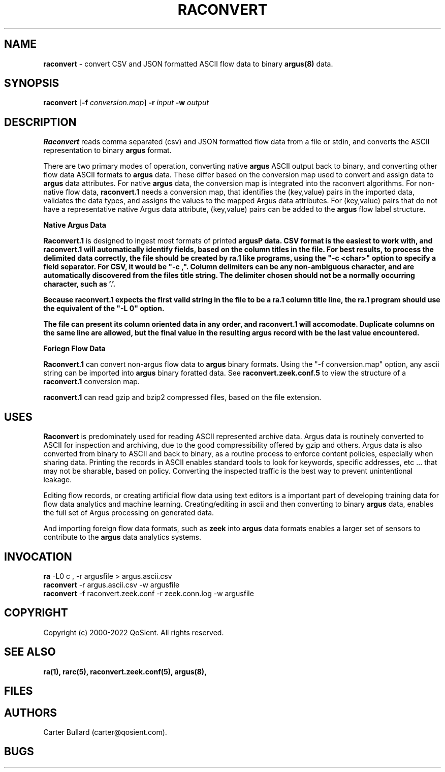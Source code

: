.\" Copyright (c) 2000-2022 QoSient, LLC
.\" All rights reserved.
.\" 
.\" This program is free software; you can redistribute it and/or modify
.\" it under the terms of the GNU General Public License as published by
.\" the Free Software Foundation; either version 2, or (at your option)
.\" any later version.
.\"
.\" Gargoyle Software
.\" Copyright (c) 2000-2016 QoSient, LLC
.\" All rights reserved.
.\"
.\"
.TH RACONVERT 1 "27 Margch 2022" "raconvert 3.0.8"
.SH NAME
\fBraconvert\fP \- convert CSV and JSON formatted ASCII flow data to binary \fBargus(8)\fP data.
.SH SYNOPSIS
.B raconvert
[\fB-f\fP \fIconversion.map\fP] \fB\-r\fP \fIinput\fP \fB\-w\fP \fIoutput\fP
.SH DESCRIPTION
.IX  "raconvert command"  ""  "\fLraconvert\fP \(em to argus data"
.LP
.B Raconvert
reads comma separated (csv) and JSON formatted flow data from a file or stdin, and 
converts the ASCII representation to binary \fBargus\fP format.  


There are two primary modes of operation, converting native \fBargus\fP ASCII output back to binary,
and converting other flow data ASCII formats to \fBargus\fP data.  These differ based on the conversion
map used to convert and assign data to \fBargus\fP data attributes.  For native \fBargus\fP data, the
conversion map is integrated into the raconvert algorithms.  For non-native flow data, \fBraconvert.1\fP
needs a conversion map, that identifies the (key,value) pairs in the imported data, validates the data
types, and assigns the values to the mapped Argus data attributes.  For (key,value) pairs that do
not have a representative native Argus data attribute, (key,value) pairs can be added to the \fBargus\fP
flow label structure.

.nf
.B Native Argus Data

.fi

\fBRaconvert.1\fP is designed to ingest most formats of printed \fBargus\P data.  CSV format
is the easiest to work with, and \fBraconvert.1\fP will automatically identify fields, based
on the column titles in the file.  For best results, to process the delimited data correctly,
the file should be created by \fBra.1\fP like programs, using the "-c <char>" option to specify
a field separator.  For CSV, it would be "-c ,".  Column delimiters can be any non-ambiguous
character, and are automatically discovered from the files title string.  The delimiter 
chosen should not be a normally occurring character, such as '.'.

Because \fBraconvert.1\fP expects the first valid string in the file to be a \fBra.1\fP column 
title line, the \fBra.1\fP program should use the equivalent of the "-L 0" option.  

The file can present its column oriented data in any order, and \fBraconvert.1\fP will
accomodate.  Duplicate columns on the same line are allowed, but the final value
in the resulting argus record with be the last value encountered.


.nf
.B Foriegn Flow Data

.fi
\fBRaconvert.1\fP can convert non-argus flow data to \fBargus\fP binary formats.  Using the
"-f conversion.map" option, any ascii string can be imported into \fBargus\fP binary foratted
data.  See \fBraconvert.zeek.conf.5\fP to view the structure of a \fBraconvert.1\fP conversion
map.


\fBraconvert.1\fP can read gzip and bzip2 compressed files, based on the file extension.

.SH USES
.B Raconvert
is predominately used for reading ASCII represented archive data.  Argus data is
routinely converted to ASCII for inspection and archiving, due to the good
compressibility offered by gzip and others.  Argus data is also converted from binary
to ASCII and back to binary, as a routine process to enforce content policies, especially
when sharing data.  Printing the records in ASCII enables standard tools to look for keywords,
specific addresses, etc ...  that may not be sharable, based on policy.  Converting the inspected
traffic is the best way to prevent unintentional leakage.

Editing flow records, or creating artificial flow data using text editors is a important part
of developing training data for flow data analytics and machine learning.  Creating/editing in ascii
and then converting to binary \fBargus\fP data, enables the full set of Argus processing on
generated data.

And importing foreign flow data formats, such as \fBzeek\fP into \fBargus\fP data formats enables
a larger set of sensors to contribute to the \fBargus\fP data analytics systems.

.SH INVOCATION
.nf
\fBra\fP -L0 c , -r argusfile > argus.ascii.csv 
\fBraconvert\fP -r argus.ascii.csv -w argusfile
\fBraconvert\fP -f raconvert.zeek.conf -r zeek.conn.log -w argusfile
.fi

.SH COPYRIGHT
Copyright (c) 2000-2022 QoSient. All rights reserved.
.SH SEE ALSO
.BR ra(1),
.BR rarc(5),
.BR raconvert.zeek.conf(5),
.BR argus(8),
.SH FILES

.SH AUTHORS
.nf
Carter Bullard (carter@qosient.com).
.fi
.SH BUGS
